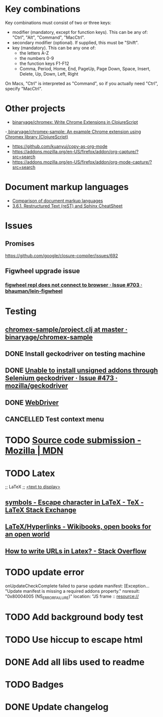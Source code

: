 #+SEQ_TODO: NEXT(t) TODO(t) | DONE(d) CANCELLED(c)
* Key combinations
Key combinations must consist of two or three keys:

 - modifier (mandatory, except for function keys). This can be any of: "Ctrl", "Alt", "Command", "MacCtrl".
 - secondary modifier (optional). If supplied, this must be "Shift".
 - key (mandatory). This can be any one of:
   - the letters A-Z
   - the numbers 0-9
   - the function keys F1-F12
   - Comma, Period, Home, End, PageUp, Page Down, Space, Insert, Delete, Up, Down, Left, Right

On Macs, "Ctrl" is interpreted as "Command", so if you actually need "Ctrl", specify "MacCtrl".
* Other projects
  - [[https://github.com/binaryage/chromex][binaryage/chromex: Write Chrome Extensions in ClojureScript]]
  -[[https://github.com/binaryage/chromex-sample][ binaryage/chromex-sample:  An example Chrome extension using Chromex library (ClojureScript)]]
  - https://github.com/kuanyui/copy-as-org-mode
  - https://addons.mozilla.org/en-US/firefox/addon/org-capture/?src=search
  - https://addons.mozilla.org/en-US/firefox/addon/org-mode-capture/?src=search
* Document markup languages
  - [[https://en.wikipedia.org/wiki/Comparison_of_document_markup_languages][Comparison of document markup languages]]
  - [[http://openalea.gforge.inria.fr/doc/openalea/doc/_build/html/source/sphinx/rest_syntax.html#internal-and-external-links][3.6.1. Restructured Text (reST) and Sphinx CheatSheet]]
* Issues
** Promises
   https://github.com/google/closure-compiler/issues/692
** Figwheel upgrade issue
*** [[https://github.com/bhauman/lein-figwheel/issues/703][figwheel repl does not connect to browser · Issue #703 · bhauman/lein-figwheel]]
* Testing
** [[https://github.com/binaryage/chromex-sample/blob/master/project.clj][chromex-sample/project.clj at master · binaryage/chromex-sample]]
** DONE Install geckodriver on testing machine
   CLOSED: [2018-07-17 Tue 19:40]
** DONE [[https://github.com/mozilla/geckodriver/issues/473][Unable to install unsigned addons through Selenium geckodriver · Issue #473 · mozilla/geckodriver]]
** DONE [[https://w3c.github.io/webdriver/#list-of-endpoints][WebDriver]]
** CANCELLED Test context menu
* TODO [[https://developer.mozilla.org/en-US/Add-ons/Source_Code_Submission][Source code submission - Mozilla | MDN]]
* TODO Latex
  ;; LaTeX
  ;; \href{<url>}{<text to display>}
** [[https://tex.stackexchange.com/questions/34580/escape-character-in-latex#34586][symbols - Escape character in LaTeX - TeX - LaTeX Stack Exchange]]
** [[https://en.wikibooks.org/wiki/LaTeX/Hyperlinks][LaTeX/Hyperlinks - Wikibooks, open books for an open world]]
** [[https://stackoverflow.com/questions/2894710/how-to-write-urls-in-latex][How to write URLs in Latex? - Stack Overflow]]
* TODO update error
  onUpdateCheckComplete failed to parse update manifest: [Exception... "Update
  manifest is missing a required addons property." nsresult: "0x80004005
  (NS_ERROR_FAILURE)" location: "JS frame :: resource://
* TODO Add background body test
* TODO Use hiccup to escape html
* DONE Add all libs used to readme
  CLOSED: [2018-07-28 Sat 17:33]
* TODO Badges
* DONE Update changelog
